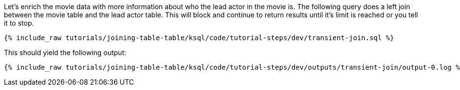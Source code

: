Let's enrich the movie data with more information about who the lead actor in the movie is. The following query does a left join between the movie table and the lead actor table. This will block and continue to return results until it's limit is reached or you tell it to stop.

+++++
<pre class="snippet"><code class="sql">{% include_raw tutorials/joining-table-table/ksql/code/tutorial-steps/dev/transient-join.sql %}</code></pre>
+++++

This should yield the following output:

+++++
<pre class="snippet"><code class="shell">{% include_raw tutorials/joining-table-table/ksql/code/tutorial-steps/dev/outputs/transient-join/output-0.log %}</code></pre>
+++++

